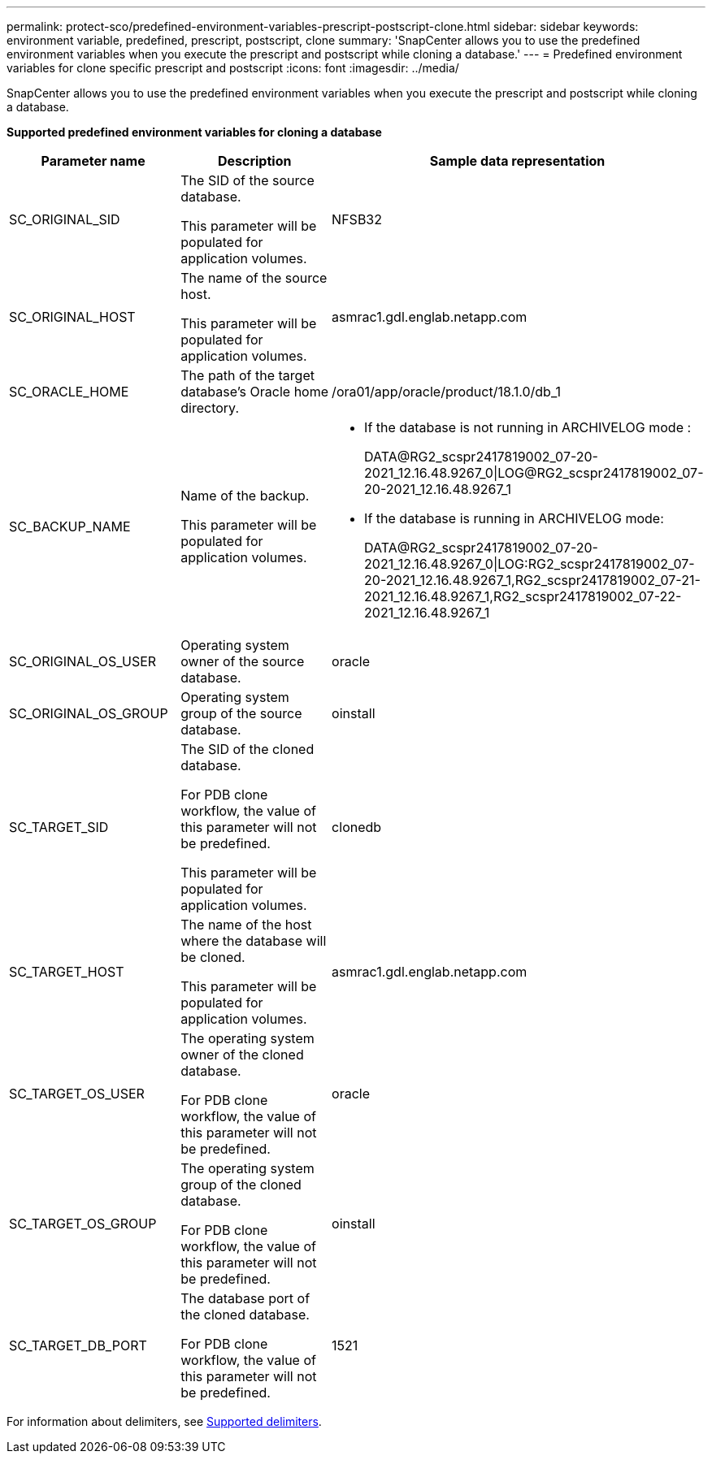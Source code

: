 ---
permalink: protect-sco/predefined-environment-variables-prescript-postscript-clone.html
sidebar: sidebar
keywords: environment variable, predefined, prescript, postscript, clone
summary: 'SnapCenter allows you to use the predefined environment variables when you execute the prescript and postscript while cloning a database.'
---
= Predefined environment variables for clone specific prescript and postscript
:icons: font
:imagesdir: ../media/

[.lead]
SnapCenter allows you to use the predefined environment variables when you execute the prescript and postscript while cloning a database.

*Supported predefined environment variables for cloning a database*

[cols=3*,options="header", cols="25,25,50"]
|===
| Parameter name
| Description
| Sample data representation
a|
SC_ORIGINAL_SID
a|
The SID of the source database.

This parameter will be populated for application volumes.
a|
NFSB32
a|
SC_ORIGINAL_HOST
a|
The name of the source host.

This parameter will be populated for application volumes.
a|
asmrac1.gdl.englab.netapp.com
a|
SC_ORACLE_HOME
a|
The path of the target database's Oracle home directory.
a|
/ora01/app/oracle/product/18.1.0/db_1
a|
SC_BACKUP_NAME
a|
Name of the backup.

This parameter will be populated for application volumes.
a|
* If the database is not running in ARCHIVELOG mode :
+
DATA@RG2_scspr2417819002_07-20-2021_12.16.48.9267_0\|LOG@RG2_scspr2417819002_07-20-2021_12.16.48.9267_1
* If the database is running in ARCHIVELOG mode:
+
DATA@RG2_scspr2417819002_07-20-2021_12.16.48.9267_0\|LOG:RG2_scspr2417819002_07-20-2021_12.16.48.9267_1,RG2_scspr2417819002_07-21-2021_12.16.48.9267_1,RG2_scspr2417819002_07-22-2021_12.16.48.9267_1
a|
SC_ORIGINAL_OS_USER
a|
Operating system owner of the source database.
a|
oracle
a|
SC_ORIGINAL_OS_GROUP
a|
Operating system group of the source database.
a|
oinstall
a|
SC_TARGET_SID
a|
The SID of the cloned database.

For PDB clone workflow, the value of this parameter will not be predefined.

This parameter will be populated for application volumes.
a|
clonedb
a|
SC_TARGET_HOST
a|
The name of the host where the database will be cloned.

This parameter will be populated for application volumes.
a|
asmrac1.gdl.englab.netapp.com
a|
SC_TARGET_OS_USER
a|
The operating system owner of the cloned database.

For PDB clone workflow, the value of this parameter will not be predefined.
a|
oracle
a|
SC_TARGET_OS_GROUP
a|
The operating system group of the cloned database.

For PDB clone workflow, the value of this parameter will not be predefined.
a|
oinstall
a|
SC_TARGET_DB_PORT
a|
The database port of the cloned database.

For PDB clone workflow, the value of this parameter will not be predefined.
a|
1521
|===

For information about delimiters, see link:../protect-sco/predefined-environment-variables-prescript-postscript-backup.html#supported-delimiters[Supported delimiters^].
